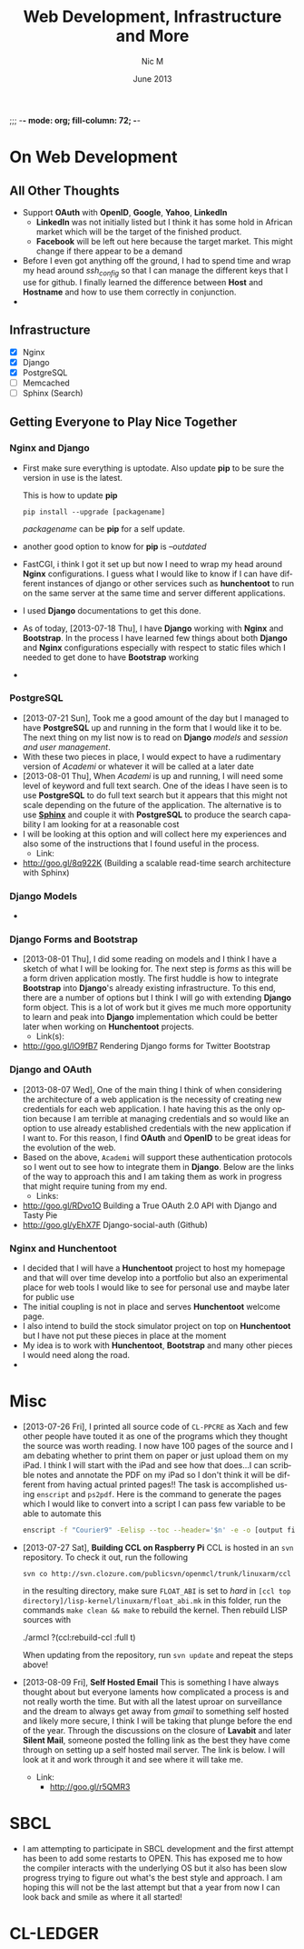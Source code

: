 ;;; -*- mode: org; fill-column: 72; -*-
#+TITLE:     Web Development, Infrastructure and More
#+AUTHOR:    Nic M
#+DATE:      June 2013
#+LANGUAGE:  en
#+OPTIONS:   H:3 num:t toc:t \n:nil @:t ::t |:t ^:t -:t f:t *:t <:t
#+OPTIONS:   TeX:t LaTeX:nil skip:nil d:nil todo:t pri:nil tags:not-in-toc
#+INFOJS_OPT: view:nil toc:nil ltoc:t mouse:underline buttons:0 path:http://orgmode.org/$
#+EXPORT_SELECT_TAGS: export
#+EXPORT_EXCLUDE_TAGS: noexport
    
* On Web Development
** All Other Thoughts
   - Support *OAuth* with *OpenID*, *Google*, *Yahoo*, *LinkedIn*
     + *LinkedIn* was not initially listed but I think it has some hold
       in African market which will be the target of the finished
       product. 
     + *Facebook* will be left out here because the target market. This
       might change if there appear to be a demand
   - Before I even got anything off the ground, I had to spend time
     and wrap my head around /ssh_config/ so that I can manage the
     different keys that I use for github. I finally learned the
     difference between *Host* and *Hostname* and how to use them
     correctly in conjunction. 
   - 
** Infrastructure 
    + [X] Nginx
    + [X] Django
    + [X] PostgreSQL
    + [ ] Memcached 
    + [ ] Sphinx (Search)
** Getting Everyone to Play Nice Together
*** Nginx and Django
    - First make sure everything is uptodate. Also update *pip* to be
      sure the version in use is the latest.

      This is how to update *pip*
      #+BEGIN_SRC
      pip install --upgrade [packagename]
      #+END_SRC
      /packagename/ can be *pip* for a self update. 
    - another good option to know for *pip* is /--outdated/ 
    - FastCGI, i think I got it set up but now I need to wrap my head
      around *Nginx* configurations. I guess what I would like to know
      if I can have different instances of django or other services such
      as *hunchentoot* to run on the same server at the same time and
      server different applications.
    - I used *Django* documentations to get this done.
    - As of today, [2013-07-18 Thu], I have *Django* working with
      *Nginx* and *Bootstrap*. In the process I have learned few things
      about both *Django* and *Nginx* configurations especially with
      respect to static files which I needed to get done to have
      *Bootstrap* working
    - 
*** PostgreSQL 
    - [2013-07-21 Sun], Took me a good amount of the day but I managed
      to have *PostgreSQL* up and running in the form that I would like
      it to be. The next thing on my list now is to read on *Django*
      /models/ and /session and user management/. 
    - With these two pieces in place, I would expect to have a
      rudimentary version of /Academi/ or whatever it will be called at
      a later date
    - [2013-08-01 Thu], When /Academi/ is up and running, I will need
      some level of keyword and full text search. One of the ideas I
      have seen is to use *PostgreSQL* to do full text search but it
      appears that this might not scale depending on the future of the
      application. The alternative is to use [[http://sphinxsearch.com/][*Sphinx*]] and couple it with
      *PostgreSQL* to produce the search capability I am looking for at
      a reasonable cost 
    - I will be looking at this option and will collect here my
      experiences and also some of the instructions that I found useful
      in the process. 
      + Link:
	* http://goo.gl/8q922K
	  (Building a scalable read-time search architecture with Sphinx)
*** Django Models 
    - 
*** Django Forms and Bootstrap
    - [2013-08-01 Thu], I did some reading on models and I think I have
      a sketch of what I will be looking for. The next step is /forms/
      as this will be a form driven application mostly. The first huddle
      is how to integrate *Bootstrap* into *Django*'s already existing
      infrastructure. To this end, there are a number of options but I
      think I will go with extending *Django* form object. This is a lot
      of work but it gives me much more opportunity to learn and peak
      into *Django* implementation which could be better later when
      working on *Hunchentoot* projects. 
      + Link(s):
	* http://goo.gl/lO9fB7
	  Rendering Django forms for Twitter Bootstrap
*** Django and OAuth
    - [2013-08-07 Wed], One of the main thing I think of when
      considering the architecture of a web application is the necessity
      of creating new credentials for each web application. I hate
      having this as the only option because I am terrible at managing
      credentials and so would like an option to use already established
      credentials with the new application if I want to. For this
      reason, I find *OAuth* and *OpenID* to be great ideas for the
      evolution of the web. 
    - Based on the above, ~Academi~ will support these authentication
      protocols so I went out to see how to integrate them in
      *Django*. Below are the links of the way to approach this and I am
      taking them as work in progress that might require tuning from my
      end. 
      + Links: 
	* http://goo.gl/RDvo1O
	  Building a True OAuth 2.0 API with Django and Tasty Pie
	* http://goo.gl/yEhX7F
	  Django-social-auth (Github)
*** Nginx and Hunchentoot
    - I decided that I will have a *Hunchentoot* project to host my
      homepage and that will over time develop into a portfolio but also
      an experimental place for web tools I would like to see for
      personal use and maybe later for public use
    - The initial coupling is not in place and serves *Hunchentoot*
      welcome page. 
    - I also intend to build the stock simulator project on top on
      *Hunchentoot* but I have not put these pieces in place at the
      moment 
    - My idea is to work with *Hunchentoot*, *Bootstrap* and many other
      pieces I would need along the road. 
    - 
* Misc
   - [2013-07-26 Fri], I printed all source code of ~CL-PPCRE~ as Xach
     and few other people have touted it as one of the programs which
     they thought the source was worth reading. I now have 100 pages
     of the source and I am debating whether to print them on paper or
     just upload them on my iPad. I think I will start with the iPad
     and see how that does...I can scribble notes and annotate the PDF
     on my iPad so I don't think it will be different from having
     actual printed pages!! The task is accomplished using ~enscript~
     and ~ps2pdf~. Here is the command to generate the pages which I
     would like to convert into a script I can pass few variable to be
     able to automate this
     #+BEGIN_SRC bash
     enscript -f "Courier9" -Eelisp --toc --header='$n' -e -o [output file] *.asd *.lisp
     #+END_SRC 
   - [2013-07-27 Sat], *Building CCL on Raspberry Pi*
     CCL is hosted in an ~svn~ repository. To check it out, run the
     following
     #+BEGIN_SRC
     svn co http://svn.clozure.com/publicsvn/openmcl/trunk/linuxarm/ccl
     #+END_SRC
     in the resulting directory, make sure ~FLOAT_ABI~ is set to
     /hard/ in ~[ccl top directory]/lisp-kernel/linuxarm/float_abi.mk~
     in this folder, run the commands ~make clean && make~ to rebuild
     the kernel. Then rebuild LISP sources with
     #+BEGIN_SRC lisp
     ./armcl
     ?(ccl:rebuild-ccl :full t)
     #+ENG_SRC 
     When updating from the repository, run ~svn update~ and repeat
     the steps above! 
   - [2013-08-09 Fri], *Self Hosted Email*
     This is something I have always thought about but everyone
     laments how complicated a process is and not really worth the
     time. But with all the latest uproar on surveillance and the
     dream to always get away from /gmail/ to something self hosted
     and likely more secure, I think I will be taking that plunge
     before the end of the year. Through the discussions on the
     closure of *Lavabit* and later *Silent Mail*, someone posted the
     folling link as the best they have come through on setting up a
     self hosted mail server. The link is below. I will look at it and
     work through it and see where it will take me. 
     + Link: 
       * http://goo.gl/r5QMR3
* SBCL
  - I am attempting to participate in SBCL development and the first
    attempt has been to add some restarts to OPEN. This has exposed me
    to how the compiler interacts with the underlying OS but it also
    has been slow progress trying to figure out what's the best style
    and approach. I am hoping this will not be the last attempt but
    that a year from now I can look back and smile as where it all
    started! 
* CL-LEDGER
